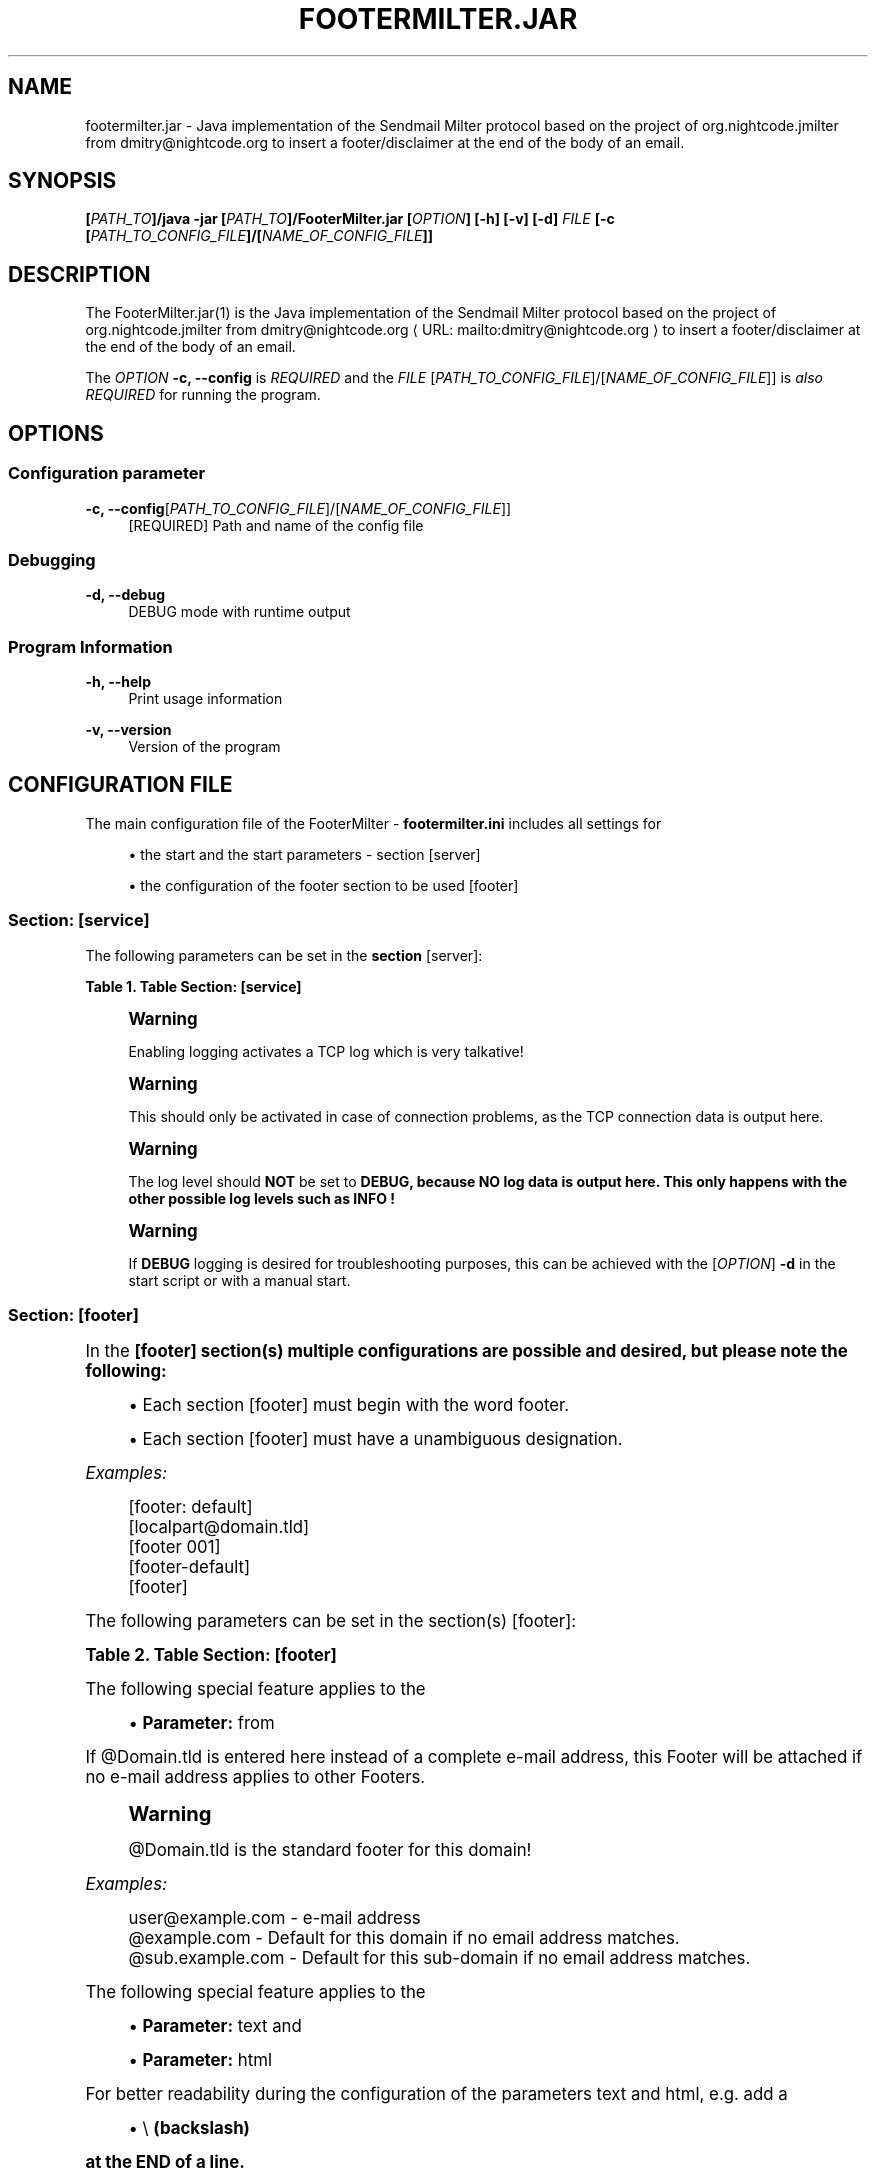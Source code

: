 '\" t
.\"     Title: footermilter.jar
.\"    Author: Klaus Tachtler
.\" Generator: Asciidoctor 1.5.6.1
.\"      Date: 2019-09-04
.\"    Manual: FooterMilter.jar Manual
.\"    Source: FooterMilter.jar 1.0.
.\"  Language: English
.\"
.TH "FOOTERMILTER.JAR" "1" "2019-09-04" "FooterMilter.jar 1.0." "FooterMilter.jar Manual"
.ie \n(.g .ds Aq \(aq
.el       .ds Aq '
.ss \n[.ss] 0
.nh
.ad l
.de URL
\\$2 \(laURL: \\$1 \(ra\\$3
..
.if \n[.g] .mso www.tmac
.LINKSTYLE blue R < >
.SH "NAME"
footermilter.jar \- Java implementation of the Sendmail Milter protocol based on the project of org.nightcode.jmilter from dmitry@nightcode.org to insert a footer/disclaimer at the end of the body of an email.
.SH "SYNOPSIS"
.sp
\fB[\fIPATH_TO\fP]/java \-jar [\fIPATH_TO\fP]/FooterMilter.jar [\fIOPTION\fP] [\-h] [\-v] [\-d] \fIFILE\fP [\-c [\fIPATH_TO_CONFIG_FILE\fP]/[\fINAME_OF_CONFIG_FILE\fP]]\fP
.SH "DESCRIPTION"
.sp
The FooterMilter.jar(1) is the Java implementation of the Sendmail Milter protocol based on the project of org.nightcode.jmilter from \c
.MTO "dmitry\(atnightcode.org" "dmitry@nightcode.org" " "
to insert a footer/disclaimer at the end of the body of an email.
.sp
The \fIOPTION\fP \fB\-c, \-\-config\fP is \fIREQUIRED\fP and the \fIFILE\fP [\fIPATH_TO_CONFIG_FILE\fP]/[\fINAME_OF_CONFIG_FILE\fP]] is \fIalso\fP \fIREQUIRED\fP for running the program.
.SH "OPTIONS"
.SS "Configuration parameter"
.sp
\fB\-c, \-\-config\fP[\fIPATH_TO_CONFIG_FILE\fP]/[\fINAME_OF_CONFIG_FILE\fP]]
.RS 4
[REQUIRED] Path and name of the config file
.RE
.SS "Debugging"
.sp
\fB\-d, \-\-debug\fP
.RS 4
DEBUG mode with runtime output
.RE
.SS "Program Information"
.sp
\fB\-h, \-\-help\fP
.RS 4
Print usage information
.RE
.sp
\fB\-v, \-\-version\fP
.RS 4
Version of the program
.RE
.SH "CONFIGURATION FILE"
.sp
The main configuration file of the FooterMilter \- \fBfootermilter.ini\fP includes all settings for
.sp
.RS 4
.ie n \{\
\h'-04'\(bu\h'+03'\c
.\}
.el \{\
.sp -1
.IP \(bu 2.3
.\}
the start and the start parameters \- section \fB\f[CR][server]\fP\fP
.RE
.sp
.RS 4
.ie n \{\
\h'-04'\(bu\h'+03'\c
.\}
.el \{\
.sp -1
.IP \(bu 2.3
.\}
the configuration of the footer section to be used \fB\f[CR][footer]\fP\fP
.RE
.SS "Section: [service]"
.sp
The following parameters can be set in the \fBsection \f[CR][server]\fP\fP:
.sp
.it 1 an-trap
.nr an-no-space-flag 1
.nr an-break-flag 1
.br
.B Table 1. Table Section: [service]
.TS
allbox tab(:);
lt lt lt.
T{
.sp
Parameter
T}:T{
.sp
Default value
T}:T{
.sp
Description
T}
T{
.sp
\f[CR]listen\fP
T}:T{
.sp
\f[CR]127.0.0.1\fP
T}:T{
.sp
IPv4\-address or hostname where the service/daemon should be reachable
T}
T{
.sp
\f[CR]port\fP
T}:T{
.sp
\f[CR]10099\fP
T}:T{
.sp
Port where the service/daemon should be reachable
T}
T{
.sp
\f[CR]logging\fP
T}:T{
.sp
\f[CR]false\fP
T}:T{
.sp
Activation of TCP logging from JMilter
T}
T{
.sp
\f[CR]loglevel\fP
T}:T{
.sp
\f[CR]INFO\fP
T}:T{
.sp
Log\-Level for TCP\-Logging of JMilter
T}
.TE
.sp
.if n \{\
.sp
.\}
.RS 4
.it 1 an-trap
.nr an-no-space-flag 1
.nr an-break-flag 1
.br
.ps +1
.B Warning
.ps -1
.br
.sp
Enabling logging activates a TCP log which is very talkative!
.sp .5v
.RE
.if n \{\
.sp
.\}
.RS 4
.it 1 an-trap
.nr an-no-space-flag 1
.nr an-break-flag 1
.br
.ps +1
.B Warning
.ps -1
.br
.sp
This should only be activated in case of connection problems, as the TCP connection data is output here.
.sp .5v
.RE
.if n \{\
.sp
.\}
.RS 4
.it 1 an-trap
.nr an-no-space-flag 1
.nr an-break-flag 1
.br
.ps +1
.B Warning
.ps -1
.br
.sp
The log level should \fBNOT\fP be set to \fBDEBUG, because NO log data is output here. This only happens with the other possible log levels such as INFO !\fP
.sp .5v
.RE
.if n \{\
.sp
.\}
.RS 4
.it 1 an-trap
.nr an-no-space-flag 1
.nr an-break-flag 1
.br
.ps +1
.B Warning
.ps -1
.br
.sp
If \fBDEBUG\fP logging is desired for troubleshooting purposes, this can be achieved with the [\fIOPTION\fP] \fB\-d\fP in the start script or with a manual start.
.sp .5v
.RE
.SS "Section: [footer]"
.sp
In the \fB[footer] section(s) multiple configurations are possible and desired, but please note the following:\fP
.sp
.RS 4
.ie n \{\
\h'-04'\(bu\h'+03'\c
.\}
.el \{\
.sp -1
.IP \(bu 2.3
.\}
Each section [footer] must begin with the word footer.
.RE
.sp
.RS 4
.ie n \{\
\h'-04'\(bu\h'+03'\c
.\}
.el \{\
.sp -1
.IP \(bu 2.3
.\}
Each section [footer] must have a unambiguous designation.
.RE
.sp
\fIExamples:\fP
.sp
.if n \{\
.RS 4
.\}
.nf
    [footer: default]
    [localpart@domain.tld]
    [footer 001]
    [footer\-default]
    [footer]
.fi
.if n \{\
.RE
.\}
.sp
The following parameters can be set in the section(s) [footer]:
.sp
.it 1 an-trap
.nr an-no-space-flag 1
.nr an-break-flag 1
.br
.B Table 2. Table Section: [footer]
.TS
allbox tab(:);
lt lt lt.
T{
.sp
Parameter
T}:T{
.sp
Default value
T}:T{
.sp
Description
T}
T{
.sp
\f[CR]enabled\fP
T}:T{
.sp
\f[CR]true\fP
T}:T{
.sp
Should this [footer] section be active
T}
T{
.sp
\f[CR]from\fP
T}:T{
.sp
\f[CR]user@example.com\fP or \f[CR]@example.com\fP
T}:T{
.sp
E\-Mail\-Address or Domain with \(aq@\(aq\-sign in front
T}
T{
.sp
\f[CR]text\fP
T}:T{
.sp
\f[CR]\-\-\fP
T}:T{
.sp
Footer for the Content\-Type \- text/plain
T}
T{
.sp
\f[CR]html\fP
T}:T{
.sp
\f[CR]\-\-\fP
T}:T{
.sp
Footer for the Content\-Type \- text/html
T}
.TE
.sp
.sp
The following special feature applies to the
.sp
.RS 4
.ie n \{\
\h'-04'\(bu\h'+03'\c
.\}
.el \{\
.sp -1
.IP \(bu 2.3
.\}
\fBParameter:\fP \f[CR]from\fP
.RE
.sp
If \f[CR]@Domain.tld\fP is entered here instead of a complete e\-mail address, this Footer will be attached if no e\-mail address applies to other Footers.
.if n \{\
.sp
.\}
.RS 4
.it 1 an-trap
.nr an-no-space-flag 1
.nr an-break-flag 1
.br
.ps +1
.B Warning
.ps -1
.br
.sp
\f[CR]@Domain.tld\fP is the standard footer for this domain!
.sp .5v
.RE
.sp
\fIExamples:\fP
.sp
.if n \{\
.RS 4
.\}
.nf
    user@example.com \- e\-mail address
    @example.com \- Default for this domain if no email address matches.
    @sub.example.com \- Default for this sub\-domain if no email address matches.
.fi
.if n \{\
.RE
.\}
.sp
The following special feature applies to the
.sp
.RS 4
.ie n \{\
\h'-04'\(bu\h'+03'\c
.\}
.el \{\
.sp -1
.IP \(bu 2.3
.\}
\fBParameter:\fP \f[CR]text\fP and
.RE
.sp
.RS 4
.ie n \{\
\h'-04'\(bu\h'+03'\c
.\}
.el \{\
.sp -1
.IP \(bu 2.3
.\}
\fBParameter:\fP \f[CR]html\fP
.RE
.sp
For better readability during the configuration of the parameters text and html, e.g. add a
.sp
.RS 4
.ie n \{\
\h'-04'\(bu\h'+03'\c
.\}
.el \{\
.sp -1
.IP \(bu 2.3
.\}
\f[CR]\(rs\fP \fB(backslash)\fP
.RE
.sp
\fBat the END of a line.\fP
.sp
In addition, subsequent \fB"Escape" sequences\fP can be used to increase readability when configuring the respective \fBFooter\fP.
.sp
.it 1 an-trap
.nr an-no-space-flag 1
.nr an-break-flag 1
.br
.B Table 3. Table Section: [footer] \- "Escape" sequences
.TS
allbox tab(:);
lt lt.
T{
.sp
Escape sequence
T}:T{
.sp
Description
T}
T{
.sp
\f[CR]\(rst\fP
T}:T{
.sp
Insert a tabulator into the text at this point.
T}
T{
.sp
\f[CR]\(rsb\fP
T}:T{
.sp
Add a "backspace" to the text at this point.
T}
T{
.sp
\f[CR]\(rsn\fP
T}:T{
.sp
Add a new line to the text at this point.
T}
T{
.sp
\f[CR]\(rsr\fP
T}:T{
.sp
Add a carriage return code to the text at this point.
T}
T{
.sp
\f[CR]\(rsf\fP
T}:T{
.sp
Add a form feed to the text at this point.
T}
T{
.sp
\f[CR]\(rs\(aq\fP
T}:T{
.sp
Insert a single quotation mark into the text at this point.
T}
T{
.sp
\f[CR]\(rs"\fP
T}:T{
.sp
Insert a double quotation mark in the text at this point.
T}
T{
.sp
\f[CR]\(rs\fP\f[CR]\(rs\fP
T}:T{
.sp
Add a "backslash" character to the text at this point.
T}
.TE
.sp
.sp
\fIExamples:\fP
.sp
\fBtext/plain\fP
.sp
.if n \{\
.RS 4
.\}
.nf
\-\- \(rs
\(rsn\(rs
\(rsn\(rs
\-\-\-\-\-\-\-\-\-\-\-\-\-\-\-\-\-\-\-\-\-\-\-\-\-\-\-\-\-\-\-\-\-\-\-\-\-\-\-\-\-\-\-\-\(rsn\(rs
Footer default\(rsn\(rs
\-\-\-\-\-\-\-\-\-\-\-\-\-\-\-\-\-\-\-\-\-\-\-\-\-\-\-\-\-\-\-\-\-\-\-\-\-\-\-\-\-\-\-\-\(rsn\(rs
\(rsn
.fi
.if n \{\
.RE
.\}
.sp
\fBtext/html\fP
.sp
.if n \{\
.RS 4
.\}
.nf
<br\(rs>\(rsn\(rs
<br\(rs>\(rsn\(rs
<span style=\(rs"font\-family:monospace; color:#000000\(rs">\-\-&amp;nbsp;</span><br>\(rsn\(rs
<br\(rs>\(rsn\(rs
<span style=\(rs"font\-family:monospace; color:#000000\(rs">Footer default</span><br>\(rsn\(rs
<br\(rs>\(rsn\(rsn
.fi
.if n \{\
.RE
.\}
.SS "EXAMPLE"
.sp
Finally as an \fBexample\fP a \fBcomplete configuration file\fP:
.sp
.if n \{\
.RS 4
.\}
.nf
################################################################################
# JMilter Server for connections from an MTA to add a footer.
#
# JMilter is an Open Source implementation of the Sendmail milter protocol, for
# implementing milters in Java that can interface with the Sendmail or Postfix
# MTA.
#
# Java implementation of the Sendmail Milter protocol based on the project of
# org.nightcode.jmilter from dmitry@nightcode.org.
#
# @author Klaus Tachtler. <klaus@tachtler.net>
#
#         Homepage : http://www.tachtler.net
#
#         Licensed under the Apache License, Version 2.0 (the "License"); you
#         may not use this file except in compliance with the License. You may
#         obtain a copy of the License at
#
#         http://www.apache.org/licenses/LICENSE\-2.0
#
#         Unless required by applicable law or agreed to in writing, software
#         distributed under the License is distributed on an "AS IS" BASIS,
#         WITHOUT WARRANTIES OR CONDITIONS OF ANY KIND, either express or
#         implied. See the License for the specific language governing
#         permissions and limitations under the License..
#
# Copyright (c) 2018 Klaus Tachtler. All Rights Reserved.
# Klaus Tachtler. <klaus@tachtler.net>
# http://www.tachtler.net
#
################################################################################


################################################################################
# [server] section \- Start configuration for the server.
################################################################################

[server]

# IPv4 address or hostname to listen.
listen = 127.0.0.1

# Port to listen.
port = 10099

# Enable or disable TCP\-Logging by setting the following parameter:
# true|false|yes|no|y|n (case insensitive)
#
# !IMPORTANT: Please set to false, true enables ONLY TCP\-Logging see:
#             https://github.com/nightcode/jmilter
#
#             If you want do DEBUG the FooterMilter.jar itself, please use the
#             parameter \-\-> \-d <\-\- as startup parameter as well!
#
logging = false

# Set TCP\-Logging Log\-Level to INFO, WARN, ERROR, TRACE or DEBUG.
# Only relevant if logging = true
#
# !IMPORTANT: Please set to INFO to see the TCP\-Logging, DEBUG will produce
#             NO output. This is only for TCP\-Logging see:
#             https://github.com/nightcode/jmilter
#
loglevel = INFO


################################################################################
# [footer] section \- Configuration of the footers to be used.
################################################################################
#
# !IMPORTANT: Every section
#             a.) must start with the word: footer
#             b.) must have an unique name
#
# EXAMPLES:   [footer: default], [footer: localpart@domain.tld], [footer: 001]
#
# ==============================================================================
#
# from field: If inside a [footer]\-section the from field was defined with the
#             following syntax: @domain.tld \-> NO localpart! <\-
#             this will be used as DEFAULT for the domain, if no email address
#             will match!
#
# EXAMPLE:    from = @example.com
#
# ==============================================================================
#
# text/html : For a better configuration view for the text and html fields, it\(aqs
#             possible to use a single \(rs (backslash) at the end of the line!
#
# EXAMPLE:    text = \-\- \(rs
#             first word \(rs
#             second word \(rs
#             last word.
#
# SAME AS:    text = \-\- first word second word last word.
#
# ==============================================================================
#
# escape\(aqs  : Some escape sequences can be used, for more well formatted output!
#             Escape sequences description:
#
#             \(rst     Insert a tab in the text at this point.
#             \(rsb     Insert a backspace in the text at this point.
#             \(rsn     Insert a newline in the text at this point.
#             \(rsr     Insert a carriage return in the text at this point.
#             \(rsf     Insert a formfeed in the text at this point.
#             \(rs\(aq     Insert a single quote character in the text at this point.
#             \(rs"     Insert a double quote character in the text at this point.
#             \(rs\     Insert a backslash character in the text at this point.
#
################################################################################

[footer: @example.com]

# Enable this footer.
enabled = true

# Email "mail from:" for generating the footer.
from = @example.com

# Footer for text/plain.
text = \-\- \(rs
\(rsn\(rs
\(rsn\(rs
\-\-\-\-\-\-\-\-\-\-\-\-\-\-\-\-\-\-\-\-\-\-\-\-\-\-\-\-\-\-\-\-\-\-\-\-\-\-\-\-\-\-\-\-\(rsn\(rs
Footer default\(rsn\(rs
\-\-\-\-\-\-\-\-\-\-\-\-\-\-\-\-\-\-\-\-\-\-\-\-\-\-\-\-\-\-\-\-\-\-\-\-\-\-\-\-\-\-\-\-\(rsn\(rs
\(rsn

# Footer for text/html.
html = <br\(rs>\(rsn\(rs
<br\(rs>\(rsn\(rs
<span style=\(rs"font\-family:monospace; color:#000000\(rs">\-\-&amp;nbsp;</span><br>\(rsn\(rs
<br\(rs>\(rsn\(rs
<span style=\(rs"font\-family:monospace; color:#000000\(rs">Footer default</span><br>\(rsn\(rs
<br\(rs>\(rsn\(rsn

################################################################################

[footer: user@example.com]

# Enable this footer.
enabled = true

# Email "mail from:" for generating the footer.
from = user@example.com

# Footer for text/plain.
text = \-\- \(rsn\(rsn\-\-\-\-\-\-\-\-\-\-\-\-\-\-\-\-\-\-\-\-\-\-\-\-\-\-\-\-\-\-\-\-\-\-\-\-\-\-\-\-\-\-\-\-\(rsnFooter user\(rsn\-\-\-\-\-\-\-\-\-\-\-\-\-\-\-\-\-\-\-\-\-\-\-\-\-\-\-\-\-\-\-\-\-\-\-\-\-\-\-\-\-\-\-\-\(rsn\(rsn

# Footer for text/html.
html = <br\(rs>\(rsn<br\(rs>\(rsn<span style=\(rs"font\-family:monospace; color:#000000\(rs">\-\-&amp;nbsp;</span><br>\(rsn<br\(rs>\(rsn<span style=\(rs"font\-family:monospace; color:#000000\(rs">Footer user</span><br>\(rsn<br\(rs>\(rsn\(rsn

################################################################################
.fi
.if n \{\
.RE
.\}
.SH "ENVIRONMENT"
.sp
\fIThere is only one dependency for the execution of FooterMilter\fP:
.sp
Running \fBJava installation e.g. OpenJDK\fP from \fBversion 1.8 or higher\fP.
.SH "EXIT STATUS"
.sp
After the start of the program, the configured IP address and port are listened on, so that an EXIT code is not carried during the runtime. Basically the daemon should set the RETURN code to 0 after termination.
.SH "BUGS"
.sp
Refer to the \fBFooterMilter.jar\fP issue tracker at \c
.URL "https://github.com/tachtler/FooterMilter/issues?q=is%3Aopen" "" "."
.SH "AUTHORS"
.sp
\fBFooterMilter.jar\fP was written by Klaus Tachtler. mailto:klaus@tachtler.net
.sp
\fBorg.nightcode.jmilter\fP was written by Dmitry. mailto:dmitry@nightcode.org
.SH "RESOURCES"
.sp
\fBDokuWiki web site:\fP \c
.URL "https://dokuwiki.tachtler.net/doku.php?id=tachtler:postfix_centos_7_\-_footermilter_einsetzen_footermilter" "" ""
.sp
\fBGit source repository on GitHub:\fP \c
.URL "https://github.com/tachtler/FooterMilter" "" ""
.SH "COPYING"
.sp
Copyright (C) 2018 Klaus Tachtler. Free use of this software is granted under the terms of the Apache License 2.0.
.sp
Apache License Version 2.0, January 2004, \c
.URL "http://www.apache.org/licenses/" "" ""
.SH "AUTHOR(S)"
.sp
\fBKlaus Tachtler\fP
.RS 4
Author(s).
.RE